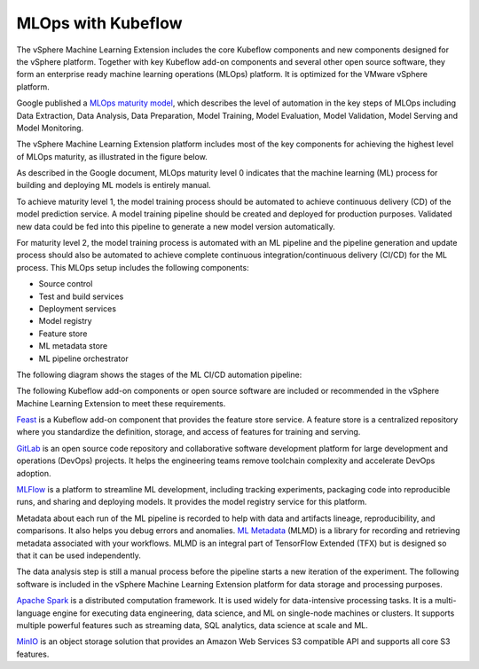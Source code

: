 ===================
MLOps with Kubeflow
===================

The vSphere Machine Learning Extension includes the core Kubeflow components and new components designed for the vSphere platform. Together with key Kubeflow add-on components and several other open source software, they form an enterprise ready machine learning operations (MLOps) platform. It is optimized for the VMware vSphere platform.

Google published a `MLOps maturity model <https://cloud.google.com/architecture/mlops-continuous-delivery-and-automation-pipelines-in-machine-learning>`__, which describes the level of automation in the key steps of MLOps including Data Extraction, Data Analysis, Data Preparation, Model Training, Model Evaluation, Model Validation, Model Serving and Model Monitoring.

The vSphere Machine Learning Extension platform includes most of the key components for achieving the highest level of MLOps maturity, as illustrated in the figure below.

.. image:: ../_static/mlops-components.png

As described in the Google document, MLOps maturity level 0 indicates that the machine learning (ML) process for building and deploying ML models is entirely manual.

To achieve maturity level 1, the model training process should be automated to achieve continuous delivery (CD) of the model prediction service. A model training pipeline should be created and deployed for production purposes. Validated new data could be fed into this pipeline to generate a new model version automatically.

For maturity level 2, the model training process is automated with an ML pipeline and the pipeline generation and update process should also be automated to achieve complete continuous integration/continuous delivery (CI/CD) for the ML process. This MLOps setup includes the following components:

- Source control
- Test and build services
- Deployment services
- Model registry
- Feature store
- ML metadata store
- ML pipeline orchestrator

The following diagram shows the stages of the ML CI/CD automation pipeline:

.. image:: ../_static/mlops-flow.png

The following Kubeflow add-on components or open source software are included or recommended in the vSphere Machine Learning Extension to meet these requirements.

`Feast <https://docs.feast.dev/>`__ is a Kubeflow add-on component that provides the feature store service. A feature store is a centralized repository where you standardize the definition, storage, and access of features for training and serving.

`GitLab <https://docs.gitlab.com/ee/>`__ is an open source code repository and collaborative software development platform for large development and operations (DevOps) projects. It helps the engineering teams remove toolchain complexity and accelerate DevOps adoption.

`MLFlow <https://www.mlflow.org/>`__ is a platform to streamline ML development, including tracking experiments, packaging code into reproducible runs, and sharing and deploying models. It provides the model registry service for this platform.

Metadata about each run of the ML pipeline is recorded to help with data and artifacts lineage, reproducibility, and comparisons. It also helps you debug errors and anomalies. `ML Metadata <https://github.com/google/ml-metadata>`__ (MLMD) is a library for recording and retrieving metadata associated with your workflows. MLMD is an integral part of TensorFlow Extended (TFX) but is designed so that it can be used independently.

The data analysis step is still a manual process before the pipeline starts a new iteration of the experiment. The following software is included in the vSphere Machine Learning Extension platform for data storage and processing purposes.

`Apache Spark <https://spark.apache.org/>`__ is a distributed computation framework. It is used widely for data-intensive processing tasks. It is a multi-language engine for executing data engineering, data science, and ML on single-node machines or clusters. It supports multiple powerful features such as streaming data, SQL analytics, data science at scale and ML.

`MinIO <https://min.io/docs/minio/kubernetes/upstream/index.html>`__ is an object storage solution that provides an Amazon Web Services S3 compatible API and supports all core S3 features.

.. seealso::
   - `MLOps: Continuous delivery and automation pipelines in machine learning <https://cloud.google.com/architecture/mlops-continuous-delivery-and-automation-pipelines-in-machine-learning>`__
   - `Architecture for MLOps using TFX, Kubeflow Pipelines, and Cloud Build <https://cloud.google.com/architecture/architecture-for-mlops-using-tfx-kubeflow-pipelines-and-cloud-build>`__
